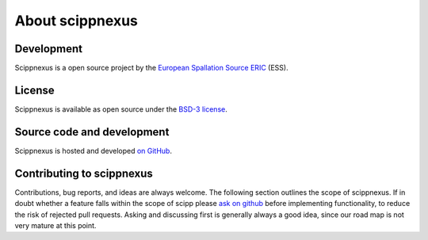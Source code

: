 .. _about:

About scippnexus
================

Development
-----------

Scippnexus is a open source project by the `European Spallation Source ERIC <https://europeanspallationsource.se/>`_ (ESS).

License
-------

Scippnexus is available as open source under the `BSD-3 license <https://opensource.org/licenses/BSD-3-Clause>`_.

Source code and development
---------------------------

Scippnexus is hosted and developed `on GitHub <https://github.com/scipp/scippnexus>`_.

Contributing to scippnexus
--------------------------

Contributions, bug reports, and ideas are always welcome.
The following section outlines the scope of scippnexus.
If in doubt whether a feature falls within the scope of scipp please `ask on github <https://github.com/scipp/scippnexus/issues>`_ before implementing functionality, to reduce the risk of rejected pull requests.
Asking and discussing first is generally always a good idea, since our road map is not very mature at this point.
